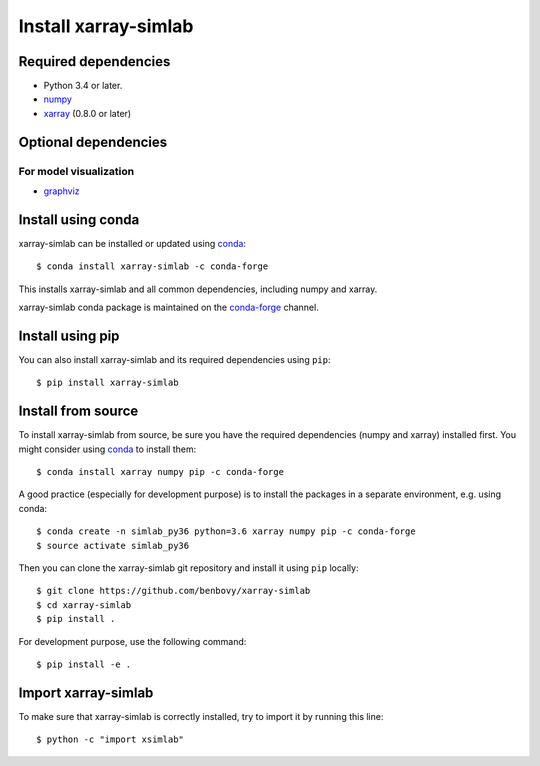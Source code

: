 .. _installing:

Install xarray-simlab
=====================

Required dependencies
---------------------

- Python 3.4 or later.
- `numpy <http://www.numpy.org/>`__
- `xarray <http://xarray.pydata.org>`__ (0.8.0 or later)

Optional dependencies
---------------------

For model visualization
~~~~~~~~~~~~~~~~~~~~~~~

- `graphviz <http://graphviz.readthedocs.io>`__

Install using conda
-------------------

xarray-simlab can be installed or updated using conda_::

  $ conda install xarray-simlab -c conda-forge

This installs xarray-simlab and all common dependencies, including
numpy and xarray.

xarray-simlab conda package is maintained on the `conda-forge`_
channel.

.. _conda-forge: https://conda-forge.org/
.. _conda: https://conda.io/docs/

Install using pip
-----------------

You can also install xarray-simlab and its required dependencies using
``pip``::

  $ pip install xarray-simlab

Install from source
-------------------

To install xarray-simlab from source, be sure you have the required
dependencies (numpy and xarray) installed first. You might consider
using conda_ to install them::

    $ conda install xarray numpy pip -c conda-forge

A good practice (especially for development purpose) is to install the
packages in a separate environment, e.g. using conda::

    $ conda create -n simlab_py36 python=3.6 xarray numpy pip -c conda-forge
    $ source activate simlab_py36

Then you can clone the xarray-simlab git repository and install it
using ``pip`` locally::

    $ git clone https://github.com/benbovy/xarray-simlab
    $ cd xarray-simlab
    $ pip install .

For development purpose, use the following command::

    $ pip install -e .

.. _PyPi: https://pypi.python.org/pypi/xarray-simlab/

Import xarray-simlab
--------------------

To make sure that xarray-simlab is correctly installed, try to import
it by running this line::

    $ python -c "import xsimlab"
